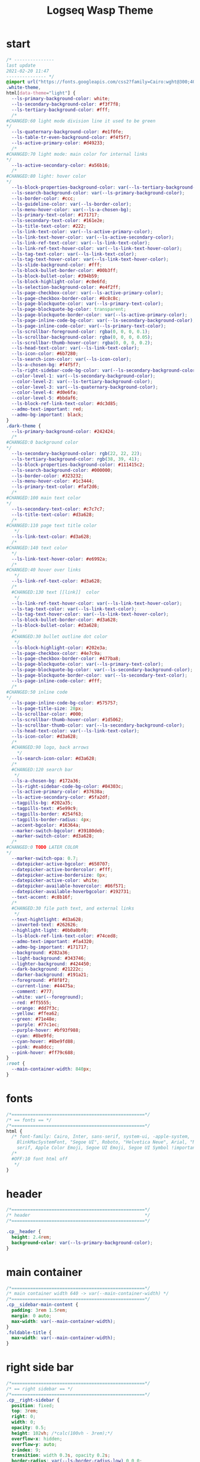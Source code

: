   # -*- org-confirm-babel-evaluate: nil -*-
  #+title: Logseq Wasp Theme
  #+PROPERTY: header-args:elisp :tangle /home/santi/Projects/logseq-code/my-themes/logseq-wasp/custom.css
* start
#+BEGIN_SRC css 
  /* ---------------
  last update
  2021-02-20 11:47
  --------------- */
  @import url("https://fonts.googleapis.com/css2?family=Cairo:wght@300;400;600&family=Barlow:wght@400;700;900&display=swap");
  .white-theme,
  html[data-theme="light"] {
    --ls-primary-background-color: white;
    --ls-secondary-background-color: #f3f7f8;
    --ls-tertiary-background-color: #fff;
    /* 
  #CHANGED:60 light mode division line it used to be green
  ,*/
    --ls-quaternary-background-color: #e1f0fe;
    --ls-table-tr-even-background-color: #f4f5f7;
    --ls-active-primary-color: #d49233;
    /* 
  #CHANGED:70 light mode: main color for internal links
  ,*/
    --ls-active-secondary-color: #a56b16;
    /* 
  #CHANGED:80 light: hover color
  ,*/
    --ls-block-properties-background-color: var(--ls-tertiary-background-color);
    --ls-search-background-color: var(--ls-primary-background-color);
    --ls-border-color: #ccc;
    --ls-guideline-color: var(--ls-border-color);
    --ls-menu-hover-color: var(--ls-a-chosen-bg);
    --ls-primary-text-color: #171717;
    --ls-secondary-text-color: #161e2e;
    --ls-title-text-color: #222;
    --ls-link-text-color: var(--ls-active-primary-color);
    --ls-link-text-hover-color: var(--ls-active-secondary-color);
    --ls-link-ref-text-color: var(--ls-link-text-color);
    --ls-link-ref-text-hover-color: var(--ls-link-text-hover-color);
    --ls-tag-text-color: var(--ls-link-text-color);
    --ls-tag-text-hover-color: var(--ls-link-text-hover-color);
    --ls-slide-background-color: #fff;
    --ls-block-bullet-border-color: #00b3ff;
    --ls-block-bullet-color: #394b59;
    --ls-block-highlight-color: #c0e6fd;
    --ls-selection-background-color: #e4f2ff;
    --ls-page-checkbox-color: var(--ls-active-primary-color);
    --ls-page-checkbox-border-color: #8c8c8c;
    --ls-page-blockquote-color: var(--ls-primary-text-color);
    --ls-page-blockquote-bg-color: transparent;
    --ls-page-blockquote-border-color: var(--ls-active-primary-color);
    --ls-page-inline-code-bg-color: var(--ls-secondary-background-color);
    --ls-page-inline-code-color: var(--ls-primary-text-color);
    --ls-scrollbar-foreground-color: rgba(0, 0, 0, 0.1);
    --ls-scrollbar-background-color: rgba(0, 0, 0, 0.05);
    --ls-scrollbar-thumb-hover-color: rgba(0, 0, 0, 0.2);
    --ls-head-text-color: var(--ls-link-text-color);
    --ls-icon-color: #6b7280;
    --ls-search-icon-color: var(--ls-icon-color);
    --ls-a-chosen-bg: #f4f5f7;
    --ls-right-sidebar-code-bg-color: var(--ls-secondary-background-color);
    --color-level-1: var(--ls-secondary-background-color);
    --color-level-2: var(--ls-tertiary-background-color);
    --color-level-3: var(--ls-quaternary-background-color);
    --color-level-4: #d0e6fa;
    --color-level-5: #bbdaf6;
    --ls-block-ref-link-text-color: #dc3d85;
    --admo-text-important: red;
    --admo-bg-important: black;
  }
  .dark-theme {
    --ls-primary-background-color: #242424;
    /* 
  #CHANGED:0 background color 
  ,*/
    --ls-secondary-background-color: rgb(22, 22, 22);
    --ls-tertiary-background-color: rgb(38, 39, 41);
    --ls-block-properties-background-color: #111415c2;
    --ls-search-background-color: #000000;
    --ls-border-color: #323232;
    --ls-menu-hover-color: #1c3444;
    --ls-primary-text-color: #faf2d6;
    /* 
  #CHANGED:100 main text color
  ,*/
    --ls-secondary-text-color: #c7c7c7;
    --ls-title-text-color: #d3a628;
    /* 
  #CHANGED:110 page text title color 
     ,*/
    --ls-link-text-color: #d3a628;
    /*
  #CHANGED:140 text color 
    ,*/
    --ls-link-text-hover-color: #e6992a;
    /*  
  #CHANGED:40 hover over links
     ,*/
    --ls-link-ref-text-color: #d3a628;
    /* 
    #CHANGED:130 text [[link]]  color
     ,*/
    --ls-link-ref-text-hover-color: var(--ls-link-text-hover-color);
    --ls-tag-text-color: var(--ls-link-text-color);
    --ls-tag-text-hover-color: var(--ls-link-text-hover-color);
    --ls-block-bullet-border-color: #d3a628;
    --ls-block-bullet-color: #d3a628;
    /*  
    #CHANGED:30 bullet outline dot color
     ,*/
    --ls-block-highlight-color: #202e3a;
    --ls-page-checkbox-color: #4e7c9a;
    --ls-page-checkbox-border-color: #477ba8;
    --ls-page-blockquote-color: var(--ls-primary-text-color);
    --ls-page-blockquote-bg-color: var(--ls-secondary-background-color);
    --ls-page-blockquote-border-color: var(--ls-secondary-text-color);
    --ls-page-inline-code-color: #fff;
    /* 
  #CHANGED:50 inline code
  ,*/
    --ls-page-inline-code-bg-color: #575757;
    --ls-page-title-size: 28px;
    --ls-scrollbar-color: #000;
    --ls-scrollbar-thumb-hover-color: #1d5062;
    --ls-scrollbar-thumb-color: var(--ls-secondary-background-color);
    --ls-head-text-color: var(--ls-link-text-color);
    --ls-icon-color: #d3a628;
    /*
    #CHANGED:90 logo, back arrows 
      ,*/
    --ls-search-icon-color: #d3a628;
    /* 
    #CHANGED:120 search bar 
     ,*/
    --ls-a-chosen-bg: #172a36;
    --ls-right-sidebar-code-bg-color: #04303c;
    --ls-active-primary-color: #37638a;
    --ls-active-secondary-color: #5fa2df;
    --tagpills-bg: #202a35;
    --tagpills-text: #5e99c9;
    --tagpills-border: #254f63;
    --tagpills-border-radius: 4px;
    --accent-bgcolor: #16364a;
    --marker-switch-bgcolor: #39180deb;
    --marker-switch-color: #d3a628;
    /* 
  #CHANGED:0 TODO LATER COLOR 
  ,*/
    --marker-switch-opa: 0.7;
    --datepicker-active-bgcolor: #650707;
    --datepicker-active-bordercolor: #fff;
    --datepicker-active-bordersize: 0px;
    --datepicker-active-color: white;
    --datepicker-available-hovercolor: #86f571;
    --datepicker-available-hoverbgcolor: #192731;
    --text-accent: #c8b16f;
    /* 
    #CHANGED:30 file path text, and external links 
     ,*/
    --text-hightlight: #d3a628;
    --inverted-text: #262626;
    --highlight-light: #0b0a0bf0;
    --ls-block-ref-link-text-color: #74ced8;
    --admo-text-important: #fa4320;
    --admo-bg-important: #171717;
    --background: #282a36;
    --light-background: #343746;
    --lighter-background: #424450;
    --dark-background: #21222c;
    --darker-background: #191a21;
    --foreground: #f8f8f2;
    --current-line: #44475a;
    --comment: #777;
    --white: var(--foreground);
    --red: #ff5555;
    --orange: #dd7f3c;
    --yellow: #ffea62;
    --green: #71e48e;
    --purple: #77c1ec;
    --purple-hover: #bf93f988;
    --cyan: #8be9fd;
    --cyan-hover: #8be9fd88;
    --pink: #ea8dcc;
    --pink-hover: #ff79c688;
  }
  :root {
    --main-container-width: 840px;
  }
#+END_SRC
* fonts
#+BEGIN_SRC css
      /*==================================================*/
      /* == fonts == */
      /*==================================================*/
      html {
        /* font-family: Cairo, Inter, sans-serif, system-ui, -apple-system,
          BlinkMacSystemFont, "Segoe UI", Roboto, "Helvetica Neue", Arial, "Noto Sans",
          serif, Apple Color Emoji, Segoe UI Emoji, Segoe UI Symbol !important; */
        /* 
        #OFF:10 font html off 
         ,*/
      }
#+END_SRC 
* header
#+BEGIN_SRC css 
    /*==================================================*/
    /* header                                           */
    /*==================================================*/

    .cp__header {
      height: 2.4rem;
      background-color: var(--ls-primary-background-color);
    }
#+END_SRC 
* main container
#+BEGIN_SRC css
  /*==================================================*/
  /* main container width 640 -> var(--main-container-width) */
  /*==================================================*/
  .cp__sidebar-main-content {
    padding: 3rem 1.5rem;
    margin: 0 auto;
    max-width: var(--main-container-width);
  }
  .foldable-title {
    max-width: var(--main-container-width);
  }
#+END_SRC
* right side bar
#+BEGIN_SRC css
  /*==================================================*/
  /* == right sidebar == */
  /*==================================================*/
  .cp__right-sidebar {
    position: fixed;
    top: 3rem;
    right: 0;
    width: 0;
    opacity: 0.5;
    height: 102vh; /*calc(100vh - 3rem);*/
    overflow-x: hidden;
    overflow-y: auto;
    z-index: 9;
    transition: width 0.3s, opacity 0.2s;
    border-radius: var(--ls-border-radius-low) 0 0 0;
    box-sizing: border-box;
    background-color: var(--ls-secondary-background-color, #d8e1e8);
    padding-bottom: 48px;
  }
#+END_SRC
* block margin
#+BEGIN_SRC css
  /*==================================================*/
  /* == blocks margin and 900 px width == */
  /*==================================================*/

  .ls-block {
    margin: 0.4em 0 0 0;
    padding: 0;
    max-width: var(--main-container-width); /* wider main container */
  }
#+END_SRC 
* blocks children tree line
#+BEGIN_SRC css
  /*==================================================*/
  /* == blocks children tree line == */
  /*==================================================*/

  .block-children {
    border-left: 1px solid;
    border-left-color: var(--ls-guideline-color, #ddd);
    left: -5px;
    position: relative;
  }
  #+END_SRC 
* search deco
  #+BEGIN_SRC css
    /*==================================================*/
    /* == search deco == */
    /*==================================================*/
    /*    #search.flex-1 > .flex {
        width: 700px;
        background-color: #000;
        display: block; 
            height: 70px;
            margin-top:-20px;
            left:0%;
            position: relative;
            padding-left:10px;
        }
        #search.flex-1 > .flex::before {
            content:"";
            position: relative;
            display: inline; 
            left: 690px;
        border-bottom: 43px solid #0000;
          border-right: 20px solid #0000;  
              border-top: 40px solid #000;
              border-left: 60px solid #000;
        }
        ,*/
    /*==================================================*/
    /* == search == */
    /*==================================================*/
    #search_field {
      background-color: var(--ls-search-background-color);
      color: var(--ls-secondary-text-color);
      height: 30px;
      padding: 0px 50px;
      margin: 10px -5px;
      width: 500px;
    }
    .shadow-lg {
      box-shadow: 0 10px 15px -3px rgb(0 0 0 / 35%),
        0 4px 6px -2px rgba(0, 0, 0, 0.05);
    }
#+END_SRC
* main
#+BEGIN_SRC css
  /*==================================================*/
  /* == MAIN == */
  /*==================================================*/

  a.menu-link {
    background-color: var(--ls-secondary-background-color);
    color: var(--ls-link-text-hover-color);
  }
  a.menu-link:hover {
    color: var(--ls-link-text-hover-color);
    background-color: var(--ls-menu-hover-color);
  }
  a.chosen {
    background: var(--ls-a-chosen-bg);
    font-weight: bold;
  }
  a {
    color: var(--text-accent);
  }

  .bg-base-3 {
    background-color: var(--ls-secondary-background-color);
  }

#+END_SRC
* highlighted text
#+BEGIN_SRC css
  /*==================================================*/
  /* === highlighted text (mark) ==*/
  /*==================================================*/
  mark {
    background: var(--text-accent);
    color: var(--inverted-text);
    padding: 0 4px;
    border-radius: 5px;
    font-weight: 700;
  }

  #ui__ac mark {
    background: var(--highlight-light);
    color: var(--text-hightlight);
    padding: 0 0px;
    border-radius: 3px;
    font-weight: 700;
    text-decoration: underline;
  }
#+END_SRC
* bullets 
#+BEGIN_SRC css
  /*==================================================*/
  /* === bullets ===*/
  /*==================================================*/
  .bullet-container .bullet {
    border-radius: 50%;
    width: 5px;
    height: 5px;
    background-color: var(--ls-block-bullet-color);
  }
  .bullet-container.bullet-closed {
    background-color: #f2f2ef00;
    border: 1px solid var(--ls-block-bullet-border-color);
  }
#+END_SRC
* checkboxes
#+BEGIN_SRC css
  /*==================================================*/
  /* === checkboxes ===*/
  /*==================================================*/
  .form-checkbox {
    display: inline-block;
    vertical-align: middle;
    background-origin: border-box;
    user-select: none;
    flex-shrink: 0;
    height: 1rem;
    width: 1rem;
    background-color: var(--ls-primary-background-color) !important;
    border: 1px solid var(--ls-page-checkbox-border-color) !important;
    border-radius: 20%;
  }
#+END_SRC  
* todo / doing marker switch
#+BEGIN_SRC css
    /*==================================================*/
    /* === TO DO / DOING marker-switch ===*/
    /*==================================================*/
    .marker-switch {
      font-size: 70%;
      vertical-align: middle;
      margin: 0px 6px 0px 2px;
      border-radius: 3px;
      font-weight: 700;
      width: 1rem;
      height: 1rem;
      opacity: 0.8;
      border: 1px solid;
      background-color: var(--marker-switch-bgcolor);
      color: var(--marker-switch-color);
    }

    /* 
    #OFF:0 removed changes to TODO, marging and emoji
     ,*/
    /*--------------------
    [title="Change from .TODO to DOING"] {
      background-color: var(--marker-switch-bgcolor);
      color: var(--marker-switch-color);
      opacity: 0.8;
      visibility: visible;
      display: inline-block;
      margin: 0px 6px 0px 2px;
      padding: 0 0 0 0px;
    }
    .todo:after {
      content: "🔥";
      padding: 0 0px;
      margin: 1px 0px;
      position: absolute;
      left: 22px;
    } 
    ---------------------*/
    /* 
    #OFF:5 removed changes to DOING, marging and emoji
     ,*/
    /*--------------------
    [title="Change from  .DOING to TODO"] {
      color: var(--text-accent);
      background-color: var(--marker-switch-bgcolor);
      opacity: 0.8;
      display: inline-block;
      margin: 0 5px 0 20px;
      padding: 0 0 0 0px;
    }
    .doing:after {
      content: "🚧";
      display: inline-block;
      padding: 0 0px;
      margin: 0 0px;
      position: absolute;
      left: 20px;
    } 
    -------------------*/
  #+END_SRC
* code mirror code blocks
#+BEGIN_SRC css 
  /*==================================================*/
  /* == codemirror code blocks == */
  /*==================================================*/
  .CodeMirror {
    /* font-family: Fira Code, Consolas, monospace; */
    /* 
    #OFF:15 desactivated font 
    ,*/
    font-size: 12px;
    color: #efefef;
  }
  .CodeMirror-scroll {
    overflow-x: scroll !important;
    overflow-y: hidden !important;
    margin-bottom: -40px;
    margin-right: -50px;
    padding-bottom: 50px;
    height: 100%;
    outline: 0;
    position: relative;
  }

  .CodeMirror-gutter,
  .CodeMirror-gutters,
  .CodeMirror-linenumber,
  .CodeMirror-scroll,
  .CodeMirror-sizer {
    -moz-box-sizing: content-box;
    box-sizing: content-box;
    background-color: black;
  }
  .CodeMirror-gutters {
    border-right: 1px solid #4e4e4e;
    background-color: #141313;
    white-space: nowrap;
  }
  .CodeMirror-linenumber {
    padding: 0 3px 0 5px;
    min-width: 20px;
    text-align: right;
    color: #919191;
    white-space: nowrap;
  }
  .extensions__code > .CodeMirror {
    z-index: 0;
    height: auto;
    padding: 15px 0 0 0;
    font-family: Fira Code, Monaco, Menlo, Consolas, "COURIER NEW", monospace;
    max-width: 86vw;
    background-color: transparent;
  }

  .extensions__code-lang {
    background: var(--light-background);
  }
  #right-sidebar pre.CodeMirror-line {
    background: #000;
  }
  .extensions__code-lang {
    position: absolute;
    top: -6px;
    right: 0;
    padding: 4px 0.5rem;
    margin: 0px 0;
    font-size: 0.6rem;
    color: #6fe87d;
    z-index: 1;
    background: #000000ad;
  }
  .extensions__code {
    position: relative;
    z-index: 0;
    max-width: calc(var(--main-container-width) - 50px); /* TEMP */
    overflow: auto;
  }
  /*=====*/

  .cm-s-default .CodeMirror-gutters {
    color: var(--background);
  }
  .cm-s-default .CodeMirror-cursor {
    border-left: solid thin var(--white);
  }
  .cm-s-default .CodeMirror-linenumber {
    color: var(--comment);
  }
  .cm-s-default .CodeMirror-selected {
    background: rgba(255, 255, 255, 0.1);
  }

  .cm-s-default .CodeMirror-line {
    box-shadow: none;
  }

  .cm-s-default .CodeMirror-line::selection,
  .cm-s-default .CodeMirror-line > span::selection,
  .cm-s-default .CodeMirror-line > span > span::selection {
    background: rgba(255, 255, 255, 0.1);
  }
  .cm-s-default .CodeMirror-line::-moz-selection,
  .cm-s-default .CodeMirror-line > span::-moz-selection,
  .cm-s-default .CodeMirror-line > span > span::-moz-selection {
    background: rgba(255, 255, 255, 0.1);
  }
  .cm-s-default span.cm-comment {
    color: var(--comment);
  }
  .cm-s-default span.cm-string,
  .cm-s-default span.cm-string-2 {
    color: var(--yellow);
  }
  .cm-s-default span.cm-number {
    color: var(--purle);
  }
  .cm-s-default span.cm-variable {
    color: var(--green);
  }
  .cm-s-default span.cm-variable-2 {
    color: var(--white);
  }
  .cm-s-default span.cm-def {
    color: var(--green);
  }
  .cm-s-default span.cm-operator {
    color: var(--pink);
  }
  .cm-s-default span.cm-keyword {
    color: var(--pink);
  }
  .cm-s-default span.cm-atom {
    color: var(--purple);
  }
  .cm-s-default span.cm-meta {
    color: var(--white);
  }
  .cm-s-default span.cm-tag {
    color: var(--pink);
  }
  .cm-s-default span.cm-attribute {
    color: var(--green);
  }
  .cm-s-default span.cm-qualifier {
    color: var(--green);
  }
  .cm-s-default span.cm-property {
    color: var(--cyan);
  }
  .cm-s-default span.cm-builtin {
    color: var(--green);
  }
  .cm-s-default span.cm-variable-3,
  .cm-s-default span.cm-type {
    color: var(--orange);
  }

  .cm-s-default .CodeMirror-activeline-background {
    background: rgba(255, 255, 255, 0.1);
  }
  .cm-s-default .CodeMirror-matchingbracket {
    text-decoration: underline;
    color: var(--white) !important;
  }

  /*=====*/

#+END_SRC
* inline code
#+BEGIN_SRC css
  /*==================================================*/
  /* == inline code == */
  /*==================================================*/
  code,
  kbd,
  pre,
  samp {
    font-family: Fira Code, Menlo, Monaco, Consolas, Liberation Mono, Courier New,
      monospace;
    font-variant-ligatures: normal;
  }
#+END_SRC
* iframes / yt embeds
 #+BEGIN_SRC css
   /*==================================================*/
   /* == iframes / yt embeds == */
   /*==================================================*/
   iframe {
     width: 100%;
   }

#+END_SRC
* tables
 #+BEGIN_SRC css
   /*==================================================*/
   /* == tables == */
   /*==================================================*/

   .dark-theme tr:nth-child(2n),
   .dark-theme tr:nth-child(2n + 1) {
     background: var(--ls-primarry-backround-color);
     border-bottom: 1px solid var(--ls-border-color);
   }
   .dark-theme th {
     color: var(--ls-page-inline-code-color);
     background-color: var(--ls-secondary-background-color);
     border-bottom: 1px solid var(--ls-border-color);
   }

#+END_SRC
* query results block
 #+BEGIN_SRC css
   /*==================================================*/
   /* == query results block == */
   /*==================================================*/

   .custom-query {
     background-color: var(--ls-secondary-background-color);
     padding: 0.5rem 0.75rem 0.5rem 0.75rem;
     margin: 0 0px 0 -10px;
   }
   .block-body .custom-query .foldable-title .opacity-70::before {
     content: "Query: ";
     color: var(--ls-page-inline-code-color);
     font-size: 85%;
     font-family: Menlo, Monaco, Consolas, Liberation Mono, Courier New, monospace;
     display: inline;
   }
   .custom-query .opacity-70 {
     opacity: 1;
   }

#+END_SRC
* daily query NOW-TODO (...) exceptions
#+BEGIN_SRC css
  /*==================================================*/
  /* == daily query NOW-TODO (...) exceptions == */
  /*==================================================*/

  #today-queries .custom-query {
    background-color: var(--ls-tertiary-background-color);
  }
  #today-queries .custom-query .opacity-70::before {
    content: "";
  }

#+END_SRC
* journals - height more compact
#+BEGIN_SRC css
  /*==================================================*/
  /* == journals - height more compact == */
  /*==================================================*/

  #journals .journal:first-child {
    border-top: none;
    padding: 0;
    min-height: 200px;
  }
  #journals .journal.page {
    min-height: 100px;
    margin: 20px 0px 0px 30px;
    border: 0px solid var(--ls-block-bullet-border-color);
    padding: 30px 0px 20px 0px;
  }
  .journal-item.content .title .title {
    border-bottom: 1px solid var(--ls-title-text-color);
    width: calc(var(--main-container-width) - 95px);
    font-size: 38px;
    font-family: Barlow;
    font-weight: 600;
    color: var(--ls-primary-text-color);
  }
  /* 
  #OFF:0 daily journal emoji
   ,*/
  /*---------------------
  #journals .title h1:before {
    content: "📅 ";
    font-size: 24px;
    vertical-align: top;
  }
  ------------------ */
  #journals .journal-item {
    border-top: 0px solid;
    border-top-color: var(--ls-border-color, #738694);
    padding: 48px 0;
    margin: 24px 0 24px 0px;
  }
#+END_SRC
* titles headers
#+BEGIN_SRC css
  /*==================================================*/
  /* === titles headers=== */
  /*==================================================*/
  h1 {
    margin: 0em 0 0.5em 0 !important;
    text-align: center;
    color: #5ebaed;
  }
  h2 {
    text-decoration: none;
  }
  h3 {
    margin: 0;
  }
  h4 {
    margin: 0 0 15px 0 !important;
  }

  h1.title {
    margin-bottom: 1rem;
    color: var(--ls-title-text-color);
    font-size: var(--ls-page-title-size);
    padding: 0px;
    line-height: 3rem;
    text-align: left;
  }

  .ls-block h2 {
    font-size: 1.6em !important;
    margin: 0.5em 0 0em 0;
    font-family: Barlow;
    font-weight: 700;
  }
  .ls-block h3 {
    font-size: 1.17em;
    margin: 0.8em 0 0.25rem 0;
  }
#+END_SRC
* folding titles : bigger arrow
#+BEGIN_SRC css
  /*==================================================*/
  /* == folding titles : bigger arrow == */
  /*==================================================*/

  a.block-control {
    margin: -0.4rem 10px 0px 0;
    padding: 0 24px 0 15px;
    margin-left: -30px !important;
  }
  a.block-control > .w-4 {
    width: 1.3rem;
  }
  a.block-control > .h-4 {
    height: 1.3rem;
  }
  .initial .blocks-container.flex-1 {
    margin-left: 3px !important;
  }
#+END_SRC
* tags
#+BEGIN_SRC css
  /*==================================================*/
  /* === tags ====*/
  /*==================================================*/

  a.tag {
    opacity: 1;
    color: var(--tagpills-text);
    background-color: var(--tagpills-bg);
    border: 1px solid var(--tagpills-border);
    font-size: 13px;
    padding: 0px 6px;
    text-align: center;
    text-decoration: none;
    display: inline-block;
    cursor: pointer;
    border-radius: var(--tagpills-border-radius);
  }
  .tag:hover {
    color: white !important;
    background-color: var(--accent-bgcolor);
  }
  a.tag[href*="important"] {
    color: #fd3434;
    border-color: #fb3030;
  }
  a.tag[href*="inprogress"] {
    color: #adf752;
  }
  a.tag[href*="done"] {
    color: #31cfbb;
  }
  a.tag[href*="book"]:after {
    content: "📚";
  }
  a.tag[href*="movie"]:after {
    content: "🎞";
  }
  a.tag[href*="soft"]:after {
    content: "💾";
  }
  a.tag[href*="tools"]:after {
    content: "🛠";
  }
  a.tag[href*="hardware"]:after {
    content: "💻";
  }
  a.tag[href*="TV"]:after {
    content: "📺";
  }
  a.tag[href*="3d"]:after {
    content: "💠";
  }
  a.tag[href*="2d"]:after {
    content: "🎨";
  }
  a.tag[href*="science"]:after {
    content: "🧪";
  }
  a.tag[href*="boardgame"]:after {
    content: "🎲";
  }
  a.tag[href="#games"]:after {
    content: "🕹";
  }
  a.tag[href*="audio"]:after {
    content: "🎹";
  }

  /* 🧪⌨🎹🏛🏟❤✔☠🕸🦠👁🧠👨‍👩‍👦‍👦👹👽🛒👘🥊🥋⚽🕹🎧⚙🧱💊⚔💣📱📽📡📷📕📗📄✏🖌📝📆📅📌⏳⏰🍕🍜🚗🚅✈🌍☀🔥💧💤💥☢✴⛔❗⚠♻▶⏸🔴🔵🗨 🎲*/
#+END_SRC
Done
#+BEGIN_SRC css
  /*==================================================*/
  /* === .DONE:0 ==== <!-- completed:2021-02-12T22:45:34.725Z -->*/
  /*==================================================*/
  .done {
    text-decoration: line-through #242424;
    /* 
  #CHANGED:0 lowered opacity for done tasks
   ,*/
    opacity: 0.7;
  }

#+END_SRC
* SCHEDULED / DEADLINE - Datepicker
#+BEGIN_SRC css
  /*==================================================*/
  /* === SCHEDULED / DEADLINE - Datepicker ====*/
  /*==================================================*/
  .dark-theme .datepicker td.active,
  .dark-theme .datepicker td.active:hover {
    background-color: var(--datepicker-active-bgcolor);
    border: var(--datepicker-active-bordersize) solid;
    border-color: var(--datepicker-active-bordercolor);
    color: var(--datepicker-active-color);
  }
  .dark-theme .datepicker td.available:hover,
  .dark-theme .datepicker th.available:hover {
    background: var(--datepicker-available-hoverbgcolor);
    color: var(--datepicker-available-hovercolor);
  }
#+END_SRC
* SCHEDULED / DEADLINE - TIMESTAMPS
#+BEGIN_SRC css
  /*==================================================*/
  /* === SCHEDULED / DEADLINE - TIMESTAMPS ====*/
  /*==================================================*/

  .timestamp {
    font-family: consolas, monospace;
    color: var(--text-accent);
  }
#+END_SRC
* scrollbars
#+BEGIN_SRC css
  /*==================================================*/
  /* === scrollbars ====*/
  /*==================================================*/
  html:not(.is-mac) ::-webkit-scrollbar {
    background-color: black;
  }
  html:not(.is-mac) ::-webkit-scrollbar-thumb {
    background-color: #354b4e;
    -webkit-border-radius: 0px !important;
  }
  html:not(.is-mac) ::-webkit-scrollbar-thumb:hover {
    background-color: #27353a;
  }
  html:not(.is-mac) ::-webkit-scrollbar {
    width: 14px;
    height: 12px;
    -webkit-border-radius: 0px;
  }
  .CodeMirror-gutter-filler,
  .CodeMirror-hscrollbar,
  .CodeMirror-scrollbar-filler,
  .CodeMirror-vscrollbar {
    position: absolute;
    z-index: 6;
    display: none;
    outline: 0;
    cursor: auto;
  }
#+END_SRC
* tailwind
#+BEGIN_SRC css
  /*==================================================*/
  /* === tailwind ====*/
  /*==================================================*/
  .mr-3 {
    margin-right: 0px;
  } /* 0.75rem*/
  .w-4 {
    width: 1rem;
  }
  .h-5 {
    height: 1.5rem;
  }
#+END_SRC
* external links
#+BEGIN_SRC css
  /*==================================================*/
  /* === external links ====*/
  /*==================================================*/
  a.external-link {
    border-bottom: 0px;
    text-decoration: underline;
    /* 
    #ADDED:0 underlined external text 
     ,*/
  }
  /* 
  #OFF:20 symbol for external links 
     ,*/
  /*---------------------
  a.external-link:after {
    display: inline-block;
    content: "";
    width: 21px;
    height: 16px;
    background: transparent 0% 200%/54% url("https://svgshare.com/i/SWJ.svg")
      no-repeat;
    filter: invert(3%) sepia(100%) saturate(1920%) hue-rotate(0deg)
      brightness(1419%) contrast(249%);
    filter: invert(3%) sepia(0%) saturate(1920%) hue-rotate(0deg)
      brightness(1419%) contrast(249%);
  }
  ----------------------*/
#+END_SRC
* page refs
#+BEGIN_SRC css
  /*==================================================*/
  /* === page refs====*/
  /*==================================================*/
  .page-reference.nested .page-ref {
    font-family: Cairo;
  }
  .page-reference .text-gray-500 {
    opacity: 0.6;
  }
#+END_SRC
* block properties
#+BEGIN_SRC css
  /*==================================================*/
  /* == block properties == */
  /*==================================================*/
  .blocks-properties {
    opacity: 1;
    background-color: var(--ls-block-properties-background-color);
  }
  .blocks-properties .my-1 b {
    font-weight: 500;
    color: var(--text-accent);
  }
#+END_SRC
* block ref
#+BEGIN_SRC css
  /*==================================================*/
  /* == block ref == */
  /*==================================================*/
  .block-ref {
    color: var(--ls-block-ref-link-text-color);
    padding-bottom: 0px;
    border-bottom: -0px solid;
    border-bottom-color: var(--ls-block-ref-link-text-color);
    cursor: alias;
    text-decoration: underline;
    text-decoration-thickness: 0.05em;
    text-underline-offset: 0.1em;
  }
  .cp__right-sidebar-inner .block-ref {
    color: var(--ls-block-ref-link-text-color);
    text-decoration: none;
  }
#+END_SRC
* admonition block
#+BEGIN_SRC css
  /*==================================================*/
  /* == admonition block == */
  /*==================================================*/
  .admonitionblock {
    margin: 0.75rem 0 0 0;
    padding: 1rem 1rem;
    background-color: var(--admo-bg-important);
  }
  .important .text-lg {
    font-size: 1rem;
    line-height: 1.75rem;
    color: var(--admo-text-important);
  }

#+END_SRC
* change look of image resize handle
#+BEGIN_SRC css
  /*==================================================*/
  /*===== change look of image resize handle =========*/
  /*==================================================*/
  /* .ls-block img {
      box-shadow: none;
  }
  .resize:hover	{
      border: 1px dotted #18aeab ;
  }
  .resize::after {
      pointer-events: none;
      content: "⇲";
    font-size: 14px;
    font-family: arial;
      position: absolute;
      height: 12px;
      width: 12px;
      text-align: center;
      bottom: 8px;
      right: 4px;
      background-color: rgb(32, 32, 32);
      color: #fff;
    z-index:10;
  }	 */
#+END_SRC
* unordered lists
#+BEGIN_SRC css
  /*==================================================*/
  /*===== unordered lists =========*/
  /*==================================================*/
  ul {
    list-style-type: square;
    margin-top: 10px;
  }
  ul li::marker {
    font-size: 10px;
  }
  /*==================================================*/
  .left {
    float: left;
    margin: 20px 20px 20px 0px;
  }
  .right {
    float: right;
    margin: 20px 0px 20px 20px;
  }

#+END_SRC
* colorful indent levels
#+BEGIN_SRC css
  /* ==== colorful indent levels ===*/

  .block-children {
    border-left: 0px solid;
  }
  .block-children [level="3"] {
    border-left: 1px solid;
    border-left-color: #d3a628;
  }
  .block-children [level="4"] {
    border-left: 1px solid;
    border-left-color: #c5c5c5;
  }
  .block-children [level="5"] {
    border-left: 1px solid;
    border-left-color: #d3a628;
  }
  .block-children [level="6"] {
    border-left: 1px solid;
    border-left-color: #c5c5c5;
  }
  .block-children [level="7"] {
    border-left: 1px solid;
    border-left-color: #d3a628;
  }
  .block-children [level="8"] {
    border-left: 1px solid;
    border-left-color: #c5c5c5;
  }
  .block-children [level="9"] {
    border-left: 1px solid;
    border-left-color: #d3a628;
  }
  .block-children [level="10"] {
    border-left: 1px solid;
    border-left-color: #d3a628;
  }

  .block-children [level="11"] {
    border-left: 1px solid;
    border-left-color: #d3a628;
  }

  .block-children [level="12"] {
    border-left: 1px solid;
    border-left-color: #d3a628;
  }

  .block-children [level="13"] {
    border-left: 1px solid;
    border-left-color: #d3a628;
  }

  .block-children [level="14"] {
    border-left: 1px solid;
    border-left-color: #d3a628;
  }

  .block-children [level="15"] {
    border-left: 1px solid;
    border-left-color: #d3a628;
  }

  .block-children [level="16"] {
    border-left: 1px solid;
    border-left-color: #d3a628;
  }

  .block-children [level="17"] {
    border-left: 1px solid;
    border-left-color: #d3a628;
  }
  .block-children [level="18"] {
    border-left: 1px solid;
    border-left-color: #d3a628;
  }
  .block-children [level="19"] {
    border-left: 1px solid;
    border-left-color: #d3a628;
  }
  .block-children [level="20"] {
    border-left: 1px solid;
    border-left-color: #d3a628;
  }
  .block-children [level="21"] {
    border-left: 1px solid;
    border-left-color: #d3a628;
  }
  .block-children [level="22"] {
    border-left: 1px solid;
    border-left-color: #d3a628;
  }
  .block-children [level="23"] {
    border-left: 1px solid;
    border-left-color: #d3a628;
  }
  .block-children [level="24"] {
    border-left: 1px solid;
    border-left-color: #d3a628;
  }
  .block-children [level="25"] {
    border-left: 1px solid;
    border-left-color: #d3a628;
  }
  .block-children [level="26"] {
    border-left: 1px solid;
    border-left-color: #d3a628;
  }
  .block-children [level="27"] {
    border-left: 1px solid;
    border-left-color: #d3a628;
  }
  .block-children [level="28"] {
    border-left: 1px solid;
    border-left-color: #d3a628;
  }
  .block-children [level="29"] {
    border-left: 1px solid;
    border-left-color: #d3a628;
  }
  .block-children [level="30"] {
    border-left: 1px solid;
    border-left-color: #d3a628;
  }
  .block-children [level="31"] {
    border-left: 1px solid;
    border-left-color: #d3a628;
  }
  .block-children [level="32"] {
    border-left: 1px solid;
    border-left-color: #d3a628;
  }
  .block-children [level="33"] {
    border-left: 1px solid;
    border-left-color: #d3a628;
  }
  .block-children [level="34"] {
    border-left: 1px solid;
    border-left-color: #d3a628;
  }
  .block-children [level="35"] {
    border-left: 1px solid;
    border-left-color: #d3a628;
  }
  .block-children [level="36"] {
    border-left: 1px solid;
    border-left-color: #d3a628;
  }
  .block-children [level="37"] {
    border-left: 1px solid;
    border-left-color: #d3a628;
  }
  .block-children [level="38"] {
    border-left: 1px solid;
    border-left-color: #d3a628;
  }
  .block-children [level="39"] {
    border-left: 1px solid;
    border-left-color: #d3a628;
  }
  .block-children [level="40"] {
    border-left: 1px solid;
    border-left-color: #d3a628;
  }

#+END_SRC
* fix spacing - TWEAK VALUES!
#+BEGIN_SRC css
  /* ==== fix spacing - TWEAK VALUES ! ===*/
  .ls-block {
    margin: -2px 0px -2px -1px !important;
    padding: 4px 1px !important;
  }
 #+END_SRC
* highlight current path by cannnibalox v0.1
 #+BEGIN_SRC css
  /*==================================================*/
  /* === highlight current path by cannnibalox v0.1 ===*/
  /*==================================================*/

  .ls-block .bullet {
    background-color: #961327;
  }

  .ls-block:not(:focus-within) > div:first-child .bullet {
    background-color: var(--ls-block-bullet-color);
  }
#+END_SRC 
